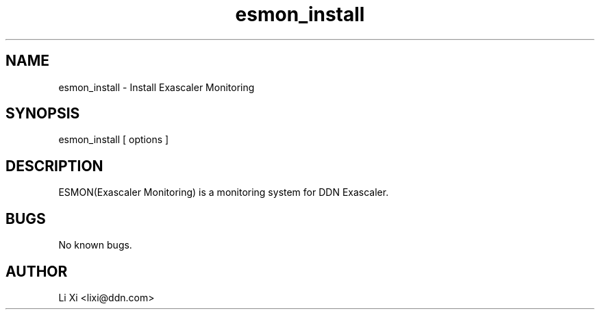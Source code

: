 .\" Manpage for ESMON.
.\" Contact Li Xi <lixi@ddn.com> to correct errors or typos.
.TH esmon_install 1 "16 Augest 2017" "2.0" "esmon_install man page"
.SH NAME
esmon_install \- Install Exascaler Monitoring
.SH SYNOPSIS
esmon_install [ options ]
.SH DESCRIPTION
ESMON(Exascaler Monitoring) is a monitoring system for DDN Exascaler.

.SH BUGS
No known bugs.
.SH AUTHOR
Li Xi <lixi@ddn.com>
